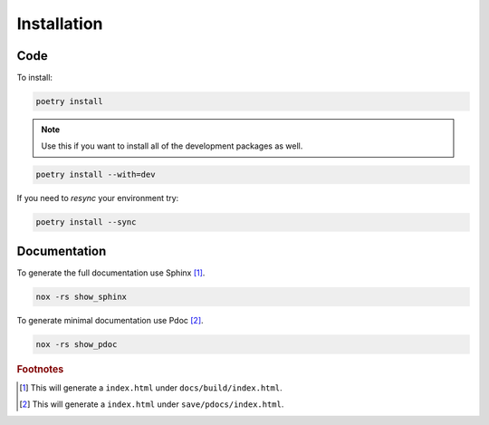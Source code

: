 ############
Installation
############

Code
----
To install:

.. code-block:: console

   poetry install

.. note::
   :class: margin

   Use this if you want to install all of the development packages as well.

.. code-block:: console

   poetry install --with=dev


If you need to `resync` your environment try:

.. code-block:: console

   poetry install --sync

Documentation
-------------



To generate the full documentation use Sphinx [#]_.

.. code-block:: console

   nox -rs show_sphinx


To generate minimal documentation use Pdoc [#]_.

.. code-block:: console

   nox -rs show_pdoc

..
   Footnotes
.. rubric:: Footnotes

.. [#] This will generate a ``index.html`` under ``docs/build/index.html``.
.. [#] This will generate a ``index.html`` under ``save/pdocs/index.html``.
